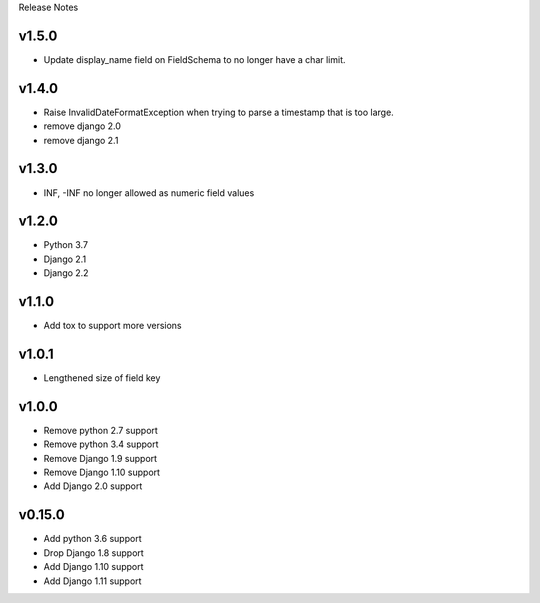 Release Notes

v1.5.0
------
* Update display_name field on FieldSchema to no longer have a char limit.

v1.4.0
------
* Raise InvalidDateFormatException when trying to parse a timestamp that is too large.
* remove django 2.0
* remove django 2.1

v1.3.0
------
* INF, -INF no longer allowed as numeric field values

v1.2.0
------
* Python 3.7
* Django 2.1
* Django 2.2

v1.1.0
------
* Add tox to support more versions

v1.0.1
------
* Lengthened size of field key

v1.0.0
------
* Remove python 2.7 support
* Remove python 3.4 support
* Remove Django 1.9 support
* Remove Django 1.10 support
* Add Django 2.0 support

v0.15.0
------
* Add python 3.6 support
* Drop Django 1.8 support
* Add Django 1.10 support
* Add Django 1.11 support
